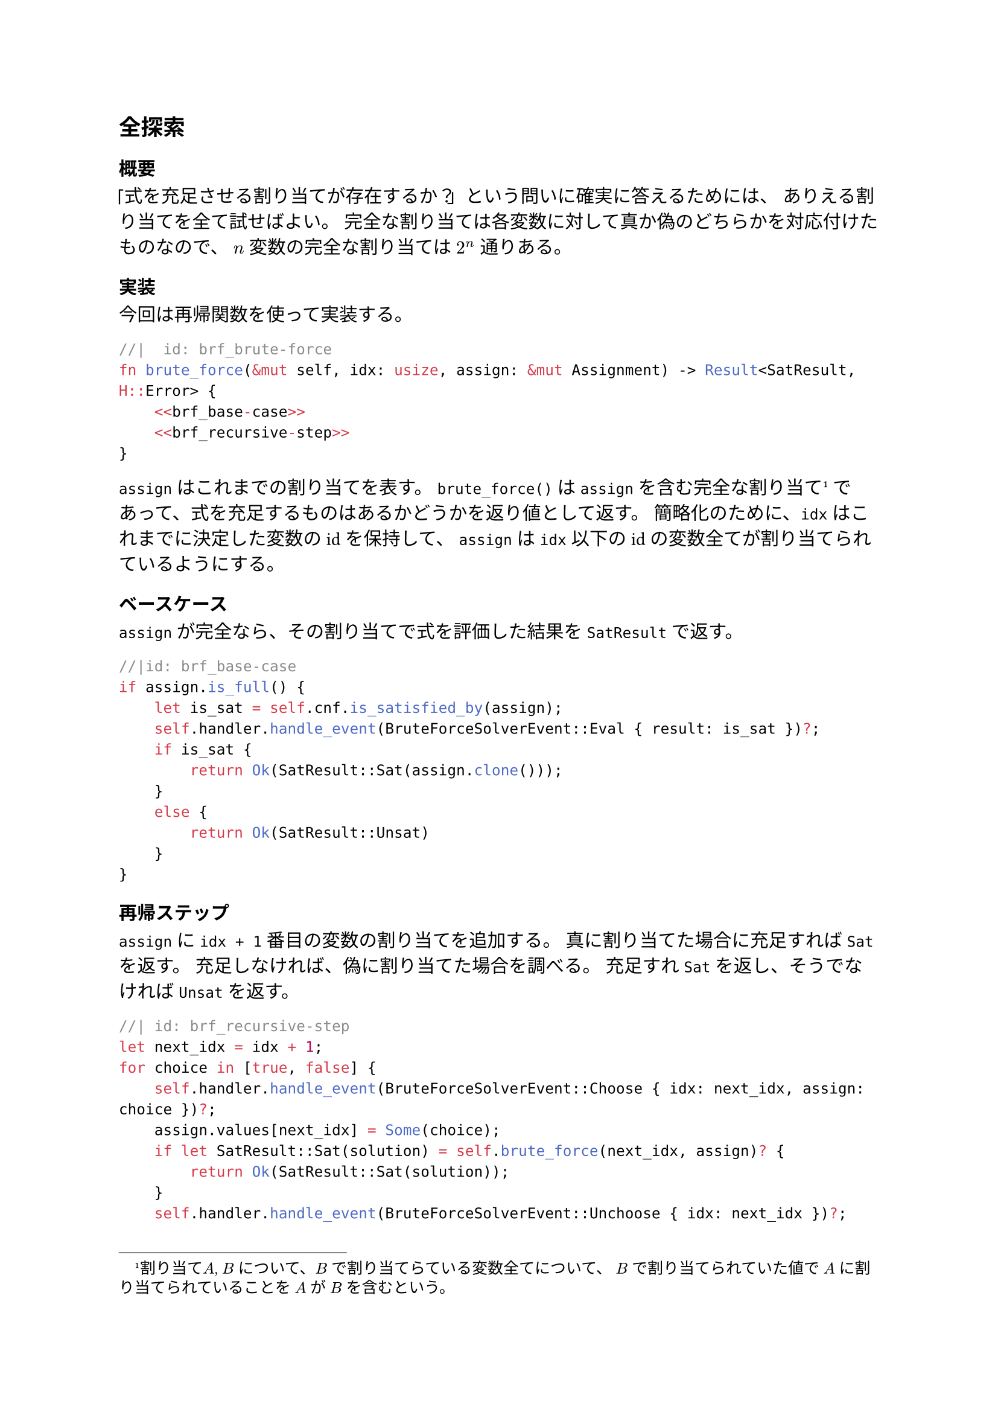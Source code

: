 == 全探索
=== 概要
「式を充足させる割り当てが存在するか？」という問いに確実に答えるためには、
ありえる割り当てを全て試せばよい。
完全な割り当ては各変数に対して真か偽のどちらかを対応付けたものなので、
$n$ 変数の完全な割り当ては $2^n$ 通りある。

=== 実装
今回は再帰関数を使って実装する。

```rust
//|  id: brf_brute-force
fn brute_force(&mut self, idx: usize, assign: &mut Assignment) -> Result<SatResult, H::Error> {
    <<brf_base-case>>
    <<brf_recursive-step>>
}
```

`assign` はこれまでの割り当てを表す。
`brute_force()` は `assign` を含む完全な割り当て#footnote[割り当て$A$, $B$ について、$B$ で割り当てらている変数全てについて、
$B$ で割り当てられていた値で $A$ に割り当てられていることを $A$ が $B$ を含むという。]
であって、式を充足するものはあるかどうかを返り値として返す。
簡略化のために、`idx` はこれまでに決定した変数のidを保持して、
`assign` は `idx` 以下のidの変数全てが割り当てられているようにする。

==== ベースケース
`assign` が完全なら、その割り当てで式を評価した結果を `SatResult` で返す。
```rust
//|id: brf_base-case
if assign.is_full() {
    let is_sat = self.cnf.is_satisfied_by(assign);
    self.handler.handle_event(BruteForceSolverEvent::Eval { result: is_sat })?;
    if is_sat {
        return Ok(SatResult::Sat(assign.clone()));
    }
    else {
        return Ok(SatResult::Unsat)
    }
}
```

==== 再帰ステップ
`assign` に `idx + 1` 番目の変数の割り当てを追加する。
真に割り当てた場合に充足すれば `Sat` を返す。
充足しなければ、偽に割り当てた場合を調べる。
充足すれ `Sat` を返し、そうでなければ `Unsat` を返す。

```rust
//| id: brf_recursive-step
let next_idx = idx + 1;
for choice in [true, false] {
    self.handler.handle_event(BruteForceSolverEvent::Choose { idx: next_idx, assign: choice })?;
    assign.values[next_idx] = Some(choice);
    if let SatResult::Sat(solution) = self.brute_force(next_idx, assign)? {
        return Ok(SatResult::Sat(solution));
    }
    self.handler.handle_event(BruteForceSolverEvent::Unchoose { idx: next_idx })?;
}
return Ok(SatResult::Unsat);
```

```rust
//| file: rust/viska-sat/src/brute_force.rs
use crate::{assignment::Assignment, cnf::Cnf, event_handler::EventHandler, solver::{SatResult, Solver}};

pub enum BruteForceSolverEvent {
    Choose {idx: usize, assign: bool},
    Eval {result: bool},
    Unchoose {idx: usize},
}

pub struct BruteForceSolver<H> 
{
    cnf: Cnf,
    handler: H
}

impl<H> BruteForceSolver<H>
where
    H: EventHandler<Event = BruteForceSolverEvent>
{
    <<brf_brute-force>>
}

impl<H> Solver for BruteForceSolver<H>
where
    H: EventHandler<Event = BruteForceSolverEvent>
{
    type Event = BruteForceSolverEvent;
    type Handler = H;
    type Error = H::Error;

    fn solve(&mut self) -> Result<SatResult, Self::Error> {
        self.brute_force(0, &mut Assignment { values: vec![None; self.cnf.num_vars]})
    }
}
```
